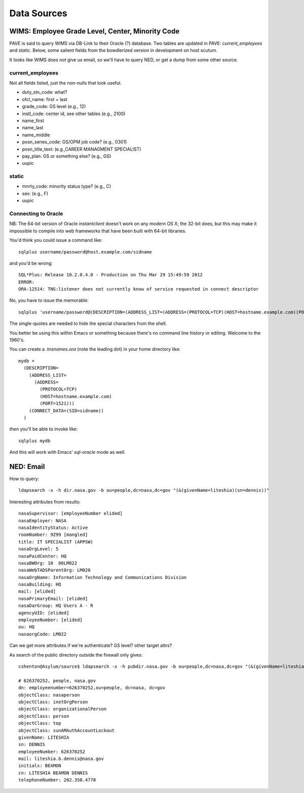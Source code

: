 ==============
 Data Sources
==============

WIMS: Employee Grade Level, Center, Minority Code
=================================================

PAVE is said to query WIMS via DB-Link to their Oracle (?)
database. Two tables are updated in PAVE: `current_employees` and
`static`.  Below, some salient fields from the bowdlerized version in
development on host scutum.

It looks like WIMS does *not* give us email, so we'll have to query
NED, or get a dump from some other source.

current_employees
-----------------

Not all fields listed, just the non-nulls that look useful.

* duty_stn_code: what?
* ofcl_name: first + last
* grade_code: GS level (e.g., 12)
* instl_code: center id, see other tables (e.g., 2100)
* name_first
* name_last
* name_middle
* posn_series_code: GS/OPM job code? (e.g., 0301)
* posn_title_text: (e.g.,CAREER MANAGMENT SPECIALIST)
* pay_plan: GS or something else? (e.g., GS)
* uupic

static
------

* mnrty_code: minority status type? (e.g., C)
* sex: (e.g., F)
* uupic

Connecting to Oracle
--------------------

NB: The 64-bit version of Oracle `instantclient` doesn't work on any
modern OS X; the 32-bit does, but this may make it impossible to
compile into web frameworks that have been built with 64-bit
libraries.

You'd think you could issue a command like::

  sqlplus username/password@host.example.com/sidname

and you'd be wrong::

  SQL*Plus: Release 10.2.0.4.0 - Production on Thu Mar 29 15:49:59 2012
  ERROR:
  ORA-12514: TNS:listener does not currently know of service requested in connect descriptor


No, you have to issue the memorable::

  sqlplus 'username/password@(DESCRIPTION=(ADDRESS_LIST=(ADDRESS=(PROTOCOL=TCP)(HOST=hostname.example.com)(PORT=1521)))(CONNECT_DATA=(SID=sidname)))'

The single-quotes are needed to hide the special characters from the shell.

You better be using this within Emacs or something because there's no
command line history or editing. Welcome to the 1960's. 

You can create a `.tnsnames.ora` (note the leading dot) in your home
directory like::

  mydb = 
    (DESCRIPTION=
      (ADDRESS_LIST=
        (ADDRESS=
          (PROTOCOL=TCP)
          (HOST=hostname.example.com)
          (PORT=1521)))
      (CONNECT_DATA=(SID=sidname))
    )

then you'll be able to invoke like::

  sqlplus mydb

And this will work with Emacs' `sql-oracle` mode as well.


NED: Email
==========

How to query::

  ldapsearch -x -h dir.nasa.gov -b ou=people,dc=nasa,dc=gov "(&(givenName=liteshia)(sn=dennis))"

Interesting attributes from results::

  nasaSupervisor: [employeeNumber elided]
  nasaEmployer: NASA
  nasaIdentityStatus: Active
  roomNumber: 9Z99 [mangled]
  title: IT SPECIALIST (APPSW)
  nasaOrgLevel: 5
  nasaPaidCenter: HQ
  nasaBWOrg: 10  00LM022
  nasaWebTADSParentOrg: LM020
  nasaOrgName: Information Technology and Communications Division
  nasaBuilding: HQ
  mail: [elided]
  nasaPrimaryEmail: [elided]
  nasaDarGroup: HQ Users A - R
  agencyUID: [elided]
  employeeNumber: [elided]
  ou: HQ
  nasaorgCode: LM022

Can we get more attributes if we're authenticate? GS level? other target attrs?

As search of the public directory outside the firewall only gives::

  cshenton@Asylum/source$ ldapsearch -x -h pubdir.nasa.gov -b ou=people,dc=nasa,dc=gov "(&(givenName=liteshia)(sn=dennis))"

  # 626370252, people, nasa.gov
  dn: employeenumber=626370252,ou=people, dc=nasa, dc=gov
  objectClass: nasaperson
  objectClass: inetOrgPerson
  objectClass: organizationalPerson
  objectClass: person
  objectClass: top
  objectClass: sunAMAuthAccountLockout
  givenName: LITESHIA
  sn: DENNIS
  employeeNumber: 626370252
  mail: liteshia.b.dennis@nasa.gov
  initials: BEAMON
  cn: LITESHIA BEAMON DENNIS
  telephoneNumber: 202.358.4778

